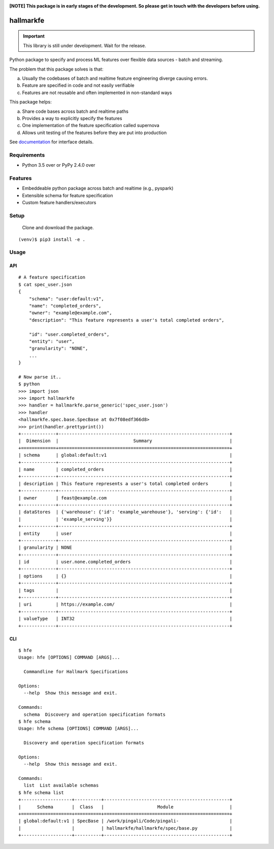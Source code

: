 .. image:: https://coveralls.io/repos/github/scribbledata/hallmarkfe/badge.svg?branch=master
    :target: https://coveralls.io/github/scribbledata/hallmarkfe?branch=master


.. image:: https://img.shields.io/travis/scribbledata/hallmarkfe/master.svg 
    :target: https://travis-ci.org/scribbledata/hallmarkfe



**[NOTE] This package is in early stages of the development. So please get in
touch with the developers before using.**


===========
 hallmarkfe
===========

.. important::
   This library is still under development. Wait for the release.

Python package to specify and process ML features over flexible data
sources - batch and streaming. 

The problem that this package solves is that:

(a) Usually the codebases of batch and realtime feature engineering
    diverge causing errors.
(b) Feature are specified in code and not easily verifiable
(c) Features are not reusable and often implemented in non-standard
    ways

This package helps:

(a) Share code bases across batch and realtime paths
(b) Provides a way to explicitly specify the features
(c) One implementation of the feature specification called supernova
(d) Allows unit testing of the features before they are put into
    production


See `documentation`_ for interface details.

.. _documentation: https://hallmarkfe.readthedocs.io


Requirements
============

* Python 3.5 over or PyPy 2.4.0 over

Features
========

* Embeddeable python package across batch and realtime (e.g., pyspark)
* Extensible schema for feature specification
* Custom feature handlers/executors 

Setup
=====

  Clone and download the package.
::

  (venv)$ pip3 install -e .

Usage
=====

API
---

::

  # A feature specification 
  $ cat spec_user.json
  {
      "schema": "user:default:v1",
      "name": "completed_orders",
      "owner": "example@example.com",
      "description": "This feature represents a user's total completed orders",
  
      "id": "user.completed_orders",
      "entity": "user",
      "granularity": "NONE",
      ...
  }

  # Now parse it..
  $ python
  >>> import json 
  >>> import hallmarkfe
  >>> handler = hallmarkfe.parse_generic('spec_user.json')
  >>> handler 
  <hallmarkfe.spec.base.SpecBase at 0x7f08edf366d8>
  >>> print(handler.prettyprint())
  +-------------+----------------------------------------------------------------+
  |  Dimension  |                            Summary                             |
  +=============+================================================================+
  | schema      | global:default:v1                                              |
  +-------------+----------------------------------------------------------------+
  | name        | completed_orders                                               |
  +-------------+----------------------------------------------------------------+
  | description | This feature represents a user's total completed orders        |
  +-------------+----------------------------------------------------------------+
  | owner       | feast@example.com                                              |
  +-------------+----------------------------------------------------------------+
  | dataStores  | {'warehouse': {'id': 'example_warehouse'}, 'serving': {'id':   |
  |             | 'example_serving'}}                                            |
  +-------------+----------------------------------------------------------------+
  | entity      | user                                                           |
  +-------------+----------------------------------------------------------------+
  | granularity | NONE                                                           |
  +-------------+----------------------------------------------------------------+
  | id          | user.none.completed_orders                                     |
  +-------------+----------------------------------------------------------------+
  | options     | {}                                                             |
  +-------------+----------------------------------------------------------------+
  | tags        |                                                                |
  +-------------+----------------------------------------------------------------+
  | uri         | https://example.com/                                           |
  +-------------+----------------------------------------------------------------+
  | valueType   | INT32                                                          |
  +-------------+----------------------------------------------------------------+
    
CLI
---

::
   
  $ hfe 
  Usage: hfe [OPTIONS] COMMAND [ARGS]...
  
    Commandline for Hallmark Specifications
  
  Options:
    --help  Show this message and exit.
  
  Commands:
    schema  Discovery and operation specification formats
  $ hfe schema
  Usage: hfe schema [OPTIONS] COMMAND [ARGS]...
  
    Discovery and operation specification formats
  
  Options:
    --help  Show this message and exit.
  
  Commands:
    list  List available schemas
  $ hfe schema list
  +-------------------+----------+-----------------------------------------------+
  |      Schema       |  Class   |                    Module                     |
  +===================+==========+===============================================+
  | global:default:v1 | SpecBase | /work/pingali/Code/pingali-                   |
  |                   |          | hallmarkfe/hallmarkfe/spec/base.py            |
  +-------------------+----------+-----------------------------------------------+
  
